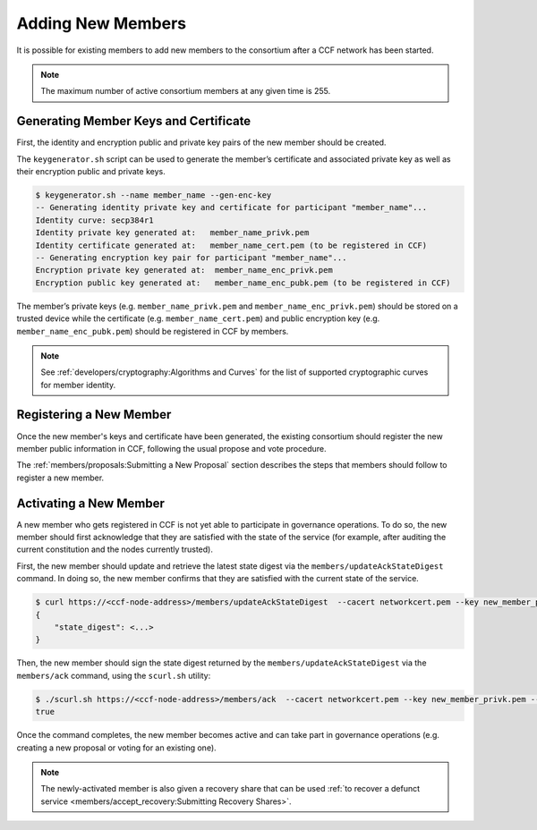 Adding New Members
==================

It is possible for existing members to add new members to the consortium after a CCF network has been started.

.. note:: The maximum number of active consortium members at any given time is 255.

Generating Member Keys and Certificate
--------------------------------------

First, the identity and encryption public and private key pairs of the new member should be created.

The ``keygenerator.sh`` script can be used to generate the member’s certificate and associated private key as well as their encryption public and private keys.

.. code-block:: bash

    $ keygenerator.sh --name member_name --gen-enc-key
    -- Generating identity private key and certificate for participant "member_name"...
    Identity curve: secp384r1
    Identity private key generated at:   member_name_privk.pem
    Identity certificate generated at:   member_name_cert.pem (to be registered in CCF)
    -- Generating encryption key pair for participant "member_name"...
    Encryption private key generated at:  member_name_enc_privk.pem
    Encryption public key generated at:   member_name_enc_pubk.pem (to be registered in CCF)

The member’s private keys (e.g. ``member_name_privk.pem`` and ``member_name_enc_privk.pem``) should be stored on a trusted device while the certificate (e.g. ``member_name_cert.pem``) and public encryption key (e.g. ``member_name_enc_pubk.pem``) should be registered in CCF by members.

.. note:: See :ref:`developers/cryptography:Algorithms and Curves` for the list of supported cryptographic curves for member identity.

Registering a New Member
------------------------

Once the new member's keys and certificate have been generated, the existing consortium should register the new member public information in CCF, following the usual propose and vote procedure.

The :ref:`members/proposals:Submitting a New Proposal` section describes the steps that members should follow to register a new member.

Activating a New Member
-----------------------

A new member who gets registered in CCF is not yet able to participate in governance operations. To do so, the new member should first acknowledge that they are satisfied with the state of the service (for example, after auditing the current constitution and the nodes currently trusted).

First, the new member should update and retrieve the latest state digest via the ``members/updateAckStateDigest`` command. In doing so, the new member confirms that they are satisfied with the current state of the service.

.. code-block:: bash

    $ curl https://<ccf-node-address>/members/updateAckStateDigest  --cacert networkcert.pem --key new_member_privk.pem --cert new_member_cert.pem
    {
        "state_digest": <...>
    }


Then, the new member should sign the state digest returned by the ``members/updateAckStateDigest`` via the ``members/ack`` command, using the ``scurl.sh`` utility:

.. code-block:: bash

    $ ./scurl.sh https://<ccf-node-address>/members/ack  --cacert networkcert.pem --key new_member_privk.pem --cert new_member_cert.pem --header "Content-Type: application/json" --data-binary '{"state_digest": <...>}'
    true

Once the command completes, the new member becomes active and can take part in governance operations (e.g. creating a new proposal or voting for an existing one).

.. note:: The newly-activated member is also given a recovery share that can be used :ref:`to recover a defunct service <members/accept_recovery:Submitting Recovery Shares>`.